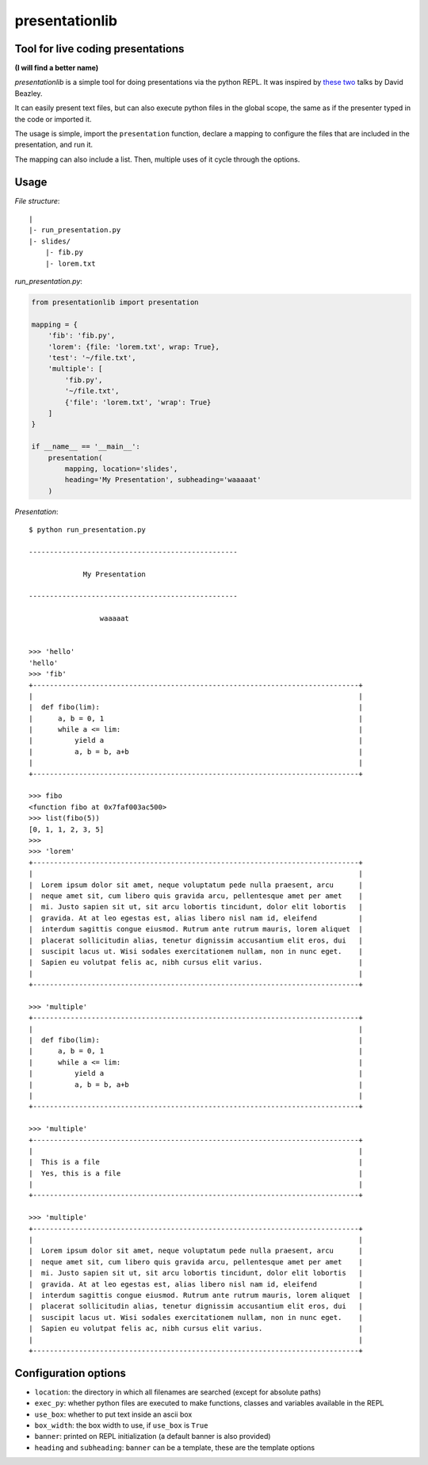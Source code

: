 presentationlib
===============

Tool for live coding presentations
----------------------------------

**(I will find a better name)**


*presentationlib* is a simple tool for doing presentations via the python REPL.
It was inspired by `these <https://www.youtube.com/watch?v=j6VSAsKAj98>`_ `two
<https://www.youtube.com/watch?v=Bm96RqNGbGo>`_ talks by David Beazley.

It can easily present text files, but can also execute python files in the
global scope, the same as if the presenter typed in the code or imported it.

The usage is simple, import the ``presentation`` function, declare a mapping to
configure the files that are included in the presentation, and run it.

The mapping can also include a list. Then, multiple uses of it cycle through
the options.

Usage
-----

*File structure*::

    |
    |- run_presentation.py
    |- slides/
        |- fib.py
        |- lorem.txt



*run_presentation.py*:

.. code-block:: python

    from presentationlib import presentation

    mapping = {
        'fib': 'fib.py',
        'lorem': {file: 'lorem.txt', wrap: True},
        'test': '~/file.txt',
        'multiple': [
            'fib.py',
            '~/file.txt',
            {'file': 'lorem.txt', 'wrap': True}
        ]
    }

    if __name__ == '__main__':
        presentation(
            mapping, location='slides',
            heading='My Presentation', subheading='waaaaat'
        )


*Presentation*::


    $ python run_presentation.py

    --------------------------------------------------

                 My Presentation                  

    --------------------------------------------------

                     waaaaat                      


    >>> 'hello'
    'hello'
    >>> 'fib'
    +------------------------------------------------------------------------------+
    |                                                                              |
    |  def fibo(lim):                                                              |
    |      a, b = 0, 1                                                             |
    |      while a <= lim:                                                         |
    |          yield a                                                             |
    |          a, b = b, a+b                                                       |
    |                                                                              |
    +------------------------------------------------------------------------------+

    >>> fibo
    <function fibo at 0x7faf003ac500>
    >>> list(fibo(5))
    [0, 1, 1, 2, 3, 5]
    >>>
    >>> 'lorem'
    +------------------------------------------------------------------------------+
    |                                                                              |
    |  Lorem ipsum dolor sit amet, neque voluptatum pede nulla praesent, arcu      |
    |  neque amet sit, cum libero quis gravida arcu, pellentesque amet per amet    |
    |  mi. Justo sapien sit ut, sit arcu lobortis tincidunt, dolor elit lobortis   |
    |  gravida. At at leo egestas est, alias libero nisl nam id, eleifend          |
    |  interdum sagittis congue eiusmod. Rutrum ante rutrum mauris, lorem aliquet  |
    |  placerat sollicitudin alias, tenetur dignissim accusantium elit eros, dui   |
    |  suscipit lacus ut. Wisi sodales exercitationem nullam, non in nunc eget.    |
    |  Sapien eu volutpat felis ac, nibh cursus elit varius.                       |
    |                                                                              |
    +------------------------------------------------------------------------------+

    >>> 'multiple'
    +------------------------------------------------------------------------------+
    |                                                                              |
    |  def fibo(lim):                                                              |
    |      a, b = 0, 1                                                             |
    |      while a <= lim:                                                         |
    |          yield a                                                             |
    |          a, b = b, a+b                                                       |
    |                                                                              |
    +------------------------------------------------------------------------------+

    >>> 'multiple'
    +------------------------------------------------------------------------------+
    |                                                                              |
    |  This is a file                                                              |
    |  Yes, this is a file                                                         |
    |                                                                              |
    +------------------------------------------------------------------------------+

    >>> 'multiple'
    +------------------------------------------------------------------------------+
    |                                                                              |
    |  Lorem ipsum dolor sit amet, neque voluptatum pede nulla praesent, arcu      |
    |  neque amet sit, cum libero quis gravida arcu, pellentesque amet per amet    |
    |  mi. Justo sapien sit ut, sit arcu lobortis tincidunt, dolor elit lobortis   |
    |  gravida. At at leo egestas est, alias libero nisl nam id, eleifend          |
    |  interdum sagittis congue eiusmod. Rutrum ante rutrum mauris, lorem aliquet  |
    |  placerat sollicitudin alias, tenetur dignissim accusantium elit eros, dui   |
    |  suscipit lacus ut. Wisi sodales exercitationem nullam, non in nunc eget.    |
    |  Sapien eu volutpat felis ac, nibh cursus elit varius.                       |
    |                                                                              |
    +------------------------------------------------------------------------------+


Configuration options
---------------------

* ``location``: the directory in which all filenames are searched (except for absolute paths)
* ``exec_py``: whether python files are executed to make functions, classes and variables available in the REPL
* ``use_box``: whether to put text inside an ascii box 
* ``box_width``: the box width to use, if ``use_box`` is ``True``
* ``banner``: printed on REPL initialization (a default banner is also provided)
* ``heading`` and ``subheading``: ``banner`` can be a template, these are the template options
